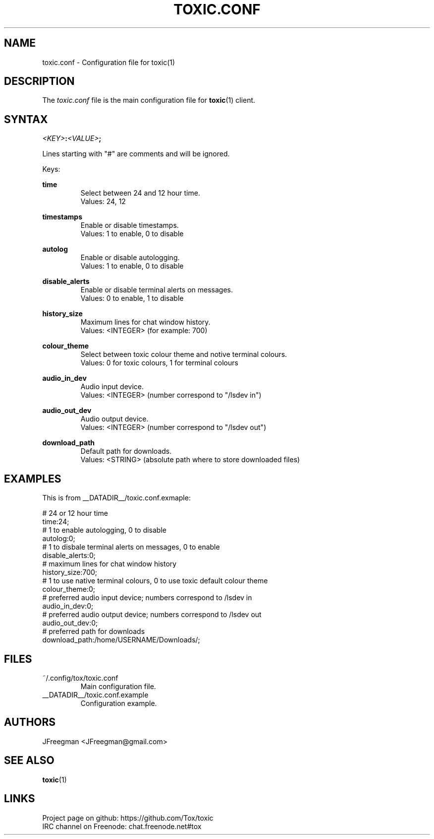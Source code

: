 .TH TOXIC.CONF 5 "June 2014" "Toxic v__VERSION__" "User Manual"
.SH NAME
toxic.conf \- Configuration file for toxic(1)
.SH DESCRIPTION
The
.I toxic.conf
file is the main configuration file for
.BR toxic (1)
client.
.SH SYNTAX
.IB <KEY> : <VALUE> ;
.PP
Lines starting with "#" are comments and will be ignored.
.PP
Keys:
.PP
.B time
.RS
Select between 24 and 12 hour time.
.br
Values: 24, 12
.RE
.PP
.B timestamps
.RS
Enable or disable timestamps.
.br
Values: 1 to enable, 0 to disable
.RE
.PP
.B autolog
.RS
Enable or disable autologging.
.br
Values: 1 to enable, 0 to disable
.RE
.PP
.B disable_alerts
.RS
Enable or disable terminal alerts on messages.
.br
Values: 0 to enable, 1 to disable
.RE
.PP
.B history_size
.RS
Maximum lines for chat window history.
.br
Values: <INTEGER> (for example: 700)
.RE
.PP
.B colour_theme
.RS
Select between toxic colour theme and notive terminal colours.
.br
Values: 0 for toxic colours, 1 for terminal colours
.RE
.PP
.B audio_in_dev
.RS
Audio input device.
.br
Values: <INTEGER> (number correspond to "/lsdev in")
.RE
.PP
.B audio_out_dev
.RS
Audio output device.
.br
Values: <INTEGER> (number correspond to "/lsdev out")
.RE
.PP
.B download_path
.RS
Default path for downloads.
.br
Values: <STRING> (absolute path where to store downloaded files)
.RE
.RE
.SH EXAMPLES
This is from __DATADIR__/toxic.conf.exmaple:
.PP
# 24 or 12 hour time
.br
time:24;
.br
# 1 to enable autologging, 0 to disable
.br
autolog:0;
.br
# 1 to disbale terminal alerts on messages, 0 to enable
.br
disable_alerts:0;
.br
# maximum lines for chat window history
.br
history_size:700;
.br
# 1 to use native terminal colours, 0 to use toxic default colour theme
.br
colour_theme:0;
.br
# preferred audio input device; numbers correspond to /lsdev in
.br
audio_in_dev:0;
.br
# preferred audio output device; numbers correspond to /lsdev out
.br
audio_out_dev:0;
.br
# preferred path for downloads
.br
download_path:/home/USERNAME/Downloads/;
.SH FILES
.IP ~/.config/tox/toxic.conf
Main configuration file.
.IP __DATADIR__/toxic.conf.example
Configuration example.
.SH AUTHORS
JFreegman <JFreegman@gmail.com>
.SH SEE ALSO
.BR toxic (1)
.SH LINKS
Project page on github: https://github.com/Tox/toxic
.br
IRC channel on Freenode: chat.freenode.net#tox
